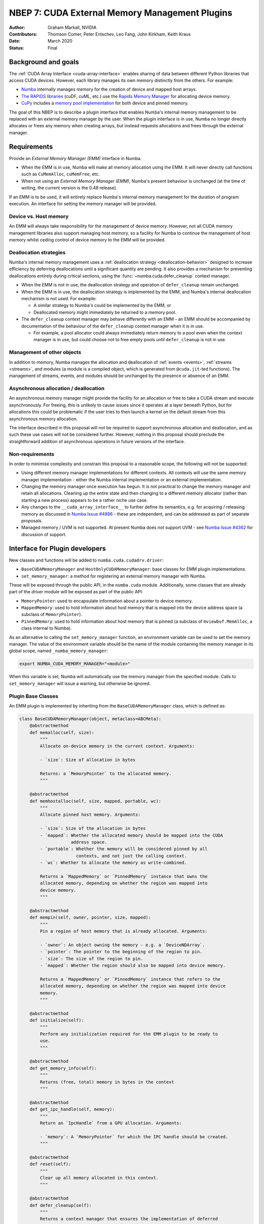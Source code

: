 .. _nbep-7:

===============================================
NBEP 7: CUDA External Memory Management Plugins
===============================================

:Author: Graham Markall, NVIDIA
:Contributors: Thomson Comer, Peter Entschev, Leo Fang, John Kirkham, Keith Kraus
:Date: March 2020
:Status: Final

Background and goals
--------------------

The :ref:`CUDA Array Interface <cuda-array-interface>` enables sharing of data
between different Python libraries that access CUDA devices. However, each
library manages its own memory distinctly from the others. For example:


* `Numba <https://numba.pydata.org/>`_ internally manages memory for the creation
  of device and mapped host arrays.
* `The RAPIDS libraries <https://rapids.ai/>`_ (cuDF, cuML, etc.) use the `Rapids
  Memory Manager <https://github.com/rapidsai/rmm>`_ for allocating device
  memory.
* `CuPy <https://cupy.chainer.org/>`_ includes a `memory pool
  implementation <https://docs-cupy.chainer.org/en/stable/reference/memory.html>`_
  for both device and pinned memory.

The goal of this NBEP is to describe a plugin interface that enables Numba's
internal memory management to be replaced with an external memory manager by the
user. When the plugin interface is in use, Numba no longer directly allocates or
frees any memory when creating arrays, but instead requests allocations and
frees through the external manager.

Requirements
------------

Provide an *External Memory Manager (EMM)* interface in Numba.


* When the EMM is in use, Numba will make all memory allocation using the EMM.
  It will never directly call functions such as ``CuMemAlloc``\ , ``cuMemFree``\ , etc.
* When not using an *External Memory Manager (EMM)*\ , Numba's present behaviour
  is unchanged (at the time of writing, the current version is the 0.48
  release).

If an EMM is to be used, it will entirely replace Numba's internal memory
management for the duration of program execution. An interface for setting the
memory manager will be provided.

Device vs. Host memory
^^^^^^^^^^^^^^^^^^^^^^^

An EMM will always take responsibility for the management of device memory.
However, not all CUDA memory management libraries also support managing host
memory, so a facility for Numba to continue the management of host memory 
whilst ceding control of device memory to the EMM will be provided.

Deallocation strategies
^^^^^^^^^^^^^^^^^^^^^^^

Numba's internal memory management uses a :ref:`deallocation strategy
<deallocation-behavior>` designed to increase efficiency by deferring
deallocations until a significant quantity are pending. It also provides a
mechanism for preventing deallocations entirely during critical sections, using
the :func:`~numba.cuda.defer_cleanup` context manager.


* When the EMM is not in use, the deallocation strategy and operation of
  ``defer_cleanup`` remain unchanged.
* When the EMM is in use, the deallocation strategy is implemented by the EMM,
  and Numba's internal deallocation mechanism is not used. For example:

  * A similar strategy to Numba's could be implemented by the EMM, or
  * Deallocated memory might immediately be returned to a memory pool.

* The ``defer_cleanup`` context manager may behave differently with an EMM - an
  EMM should be accompanied by documentation of the behaviour of the
  ``defer_cleanup`` context manager when it is in use.

  * For example, a pool allocator could always immediately return memory to a
    pool even when the context manager is in use, but could choose
    not to free empty pools until ``defer_cleanup`` is not in use.

Management of other objects
^^^^^^^^^^^^^^^^^^^^^^^^^^^

In addition to memory, Numba manages the allocation and deallocation of
:ref:`events <events>`, :ref:`streams <streams>`, and modules (a module is a
compiled object, which is generated from ``@cuda.jit``\ -ted functions). The
management of streams, events, and modules should be unchanged by the presence
or absence of an EMM.

Asynchronous allocation / deallocation
^^^^^^^^^^^^^^^^^^^^^^^^^^^^^^^^^^^^^^

An asynchronous memory manager might provide the facility for an allocation or
free to take a CUDA stream and execute asynchronously. For freeing, this is
unlikely to cause issues since it operates at a layer beneath Python, but for
allocations this could be problematic if the user tries to then launch a kernel
on the default stream from this asynchronous memory allocation.

The interface described in this proposal will not be required to support
asynchronous allocation and deallocation, and as such these use cases will not
be considered further. However, nothing in this proposal should preclude the
straightforward addition of asynchronous operations in future versions of the
interface.

Non-requirements
^^^^^^^^^^^^^^^^

In order to minimise complexity and constrain this proposal to a reasonable
scope, the following will not be supported:


* Using different memory manager implementations for different contexts. All
  contexts will use the same memory manager implementation - either the Numba
  internal implementation or an external implementation.
* Changing the memory manager once execution has begun. It is not practical to
  change the memory manager and retain all allocations. Cleaning up the entire
  state and then changing to a different memory allocator (rather than starting
  a new process) appears to be a rather niche use case.
* Any changes to the ``__cuda_array_interface__`` to further define its semantics,
  e.g. for acquiring / releasing memory as discussed in `Numba Issue
  #4886 <https://github.com/numba/numba/issues/4886>`_ - these are independent,
  and can be addressed as part of separate proposals.
* Managed memory / UVM is not supported. At present Numba does not support UVM -
  see `Numba Issue #4362 <https://github.com/numba/numba/issues/4362>`_ for
  discussion of support.

Interface for Plugin developers
-------------------------------

New classes and functions will be added to ``numba.cuda.cudadrv.driver``:

* ``BaseCUDAMemoryManager`` and ``HostOnlyCUDAMemoryManager``\ : base classes for
  EMM plugin implementations.
* ``set_memory_manager``: a method for registering an external memory manager with
  Numba.

These will be exposed through the public API, in the ``numba.cuda`` module.
Additionally, some classes that are already part of the `driver` module will be
exposed as part of the public API:

* ``MemoryPointer``: used to encapsulate information about a pointer to device
  memory.
* ``MappedMemory``: used to hold information about host memory that is mapped into
  the device address space (a subclass of ``MemoryPointer``\ ).
* ``PinnedMemory``: used to hold information about host memory that is pinned (a
  subclass of ``mviewbuf.MemAlloc``\ , a class internal to Numba).

As an alternative to calling the ``set_memory_manager`` function, an environment
variable can be used to set the memory manager. The value of the environment
variable should be the name of the module containing the memory manager in its
global scope, named ``_numba_memory_manager``\ :

.. code-block::

   export NUMBA_CUDA_MEMORY_MANAGER="<module>"

When this variable is set, Numba will automatically use the memory manager from
the specified module. Calls to ``set_memory_manager`` will issue a warning, but
otherwise be ignored.

Plugin Base Classes
^^^^^^^^^^^^^^^^^^^

An EMM plugin is implemented by inheriting from the ``BaseCUDAMemoryManager``
class, which is defined as:

.. code-block:: python

   class BaseCUDAMemoryManager(object, metaclass=ABCMeta):
       @abstractmethod
       def memalloc(self, size):
           """
           Allocate on-device memory in the current context. Arguments:

           - `size`: Size of allocation in bytes

           Returns: a `MemoryPointer` to the allocated memory.
           """

       @abstractmethod
       def memhostalloc(self, size, mapped, portable, wc):
           """
           Allocate pinned host memory. Arguments:

           - `size`: Size of the allocation in bytes
           - `mapped`: Whether the allocated memory should be mapped into the CUDA
                       address space.
           - `portable`: Whether the memory will be considered pinned by all
                         contexts, and not just the calling context.
           - `wc`: Whether to allocate the memory as write-combined.

           Returns a `MappedMemory` or `PinnedMemory` instance that owns the
           allocated memory, depending on whether the region was mapped into
           device memory.
           """

       @abstractmethod
       def mempin(self, owner, pointer, size, mapped):
           """
           Pin a region of host memory that is already allocated. Arguments:

           - `owner`: An object owning the memory - e.g. a `DeviceNDArray`.
           - `pointer`: The pointer to the beginning of the region to pin.
           - `size`: The size of the region to pin.
           - `mapped`: Whether the region should also be mapped into device memory.

           Returns a `MappedMemory` or `PinnedMemory` instance that refers to the
           allocated memory, depending on whether the region was mapped into device
           memory.
           """

       @abstractmethod
       def initialize(self):
           """
           Perform any initialization required for the EMM plugin to be ready to
           use.
           """

       @abstractmethod
       def get_memory_info(self):
           """
           Returns (free, total) memory in bytes in the context
           """

       @abstractmethod
       def get_ipc_handle(self, memory):
           """
           Return an `IpcHandle` from a GPU allocation. Arguments:

           - `memory`: A `MemoryPointer` for which the IPC handle should be created.
           """

       @abstractmethod
       def reset(self):
           """
           Clear up all memory allocated in this context.
           """

       @abstractmethod
       def defer_cleanup(self):
           """
           Returns a context manager that ensures the implementation of deferred
           cleanup whilst it is active.
           """

       @property
       @abstractmethod
       def interface_version(self):
           """
           Returns an integer specifying the version of the EMM Plugin interface
           supported by the plugin implementation. Should always return 1 for
           implementations described in this proposal.
           """

All of the methods of an EMM plugin are called from within Numba - they never
need to be invoked directly by a Numba user.

The ``initialize`` method is called by Numba prior to any memory allocations
being requested. This gives the EMM an opportunity to initialize any data
structures, etc., that it needs for its normal operations. The method may be
called multiple times during the lifetime of the program - subsequent calls
should not invalidate or reset the state of the EMM.

The ``memalloc``\ , ``memhostalloc``\ , and ``mempin`` methods are called when Numba
requires an allocation of device or host memory, or pinning of host memory.
Device memory should always be allocated in the current context.

``get_ipc_handle`` is called when an IPC handle for an array is required. Note
that there is no method for closing an IPC handle - this is because the
``IpcHandle`` object constructed by ``get_ipc_handle`` contains a ``close()`` method
as part of its definition in Numba, which closes the handle by calling
``cuIpcCloseMemHandle``. It is expected that this is sufficient for general use
cases, so no facility for customising the closing of IPC handles is provided by
the EMM Plugin interface.

``get_memory_info`` may be called at any time after ``initialize``.

``reset`` is called as part of resetting a context. Numba does not normally call
reset spontaneously, but it may be called at the behest of the user. Calls to
``reset`` may even occur before ``initialize`` is called, so the plugin should be
robust against this occurrence.

``defer_cleanup`` is called when the ``numba.cuda.defer_cleanup`` context manager
is used from user code.

``interface_version`` is called by Numba when the memory manager is set, to
ensure that the version of the interface implemented by the plugin is
compatible with the version of Numba in use.

Representing pointers
^^^^^^^^^^^^^^^^^^^^^

Device Memory
~~~~~~~~~~~~~

The ``MemoryPointer`` class is used to represent a pointer to memory. Whilst there
are various details of its implementation, the only aspect relevant to EMM
plugin development is its initialization. The ``__init__`` method has the
following interface:

.. code-block:: python

   class MemoryPointer:
       def __init__(self, context, pointer, size, owner=None, finalizer=None):


* ``context``\ : The context in which the pointer was allocated.
* ``pointer``\ : A ``ctypes`` pointer (e.g. ``ctypes.c_uint64``\ ) holding the address of
  the memory.
* ``size``\ : The size of the allocation in bytes.
* ``owner``\ : The owner is sometimes set by the internals of the class, or used for
  Numba's internal memory management, but need not be provided by the writer of
  an EMM plugin - the default of ``None`` should always suffice.
* ``finalizer``\ : A method that is called when the last reference to the
  ``MemoryPointer`` object is released. Usually this will make a call to the
  external memory management library to inform it that the memory is no longer
  required, and that it could potentially be freed (though the EMM is not
  required to free it immediately).

Host Memory
~~~~~~~~~~~

Memory mapped into the CUDA address space (which is created when the
``memhostalloc`` or ``mempin`` methods are called with ``mapped=True``\ ) is managed
using the ``MappedMemory`` class:

.. code-block:: python

   class MappedMemory(AutoFreePointer):
       def __init__(self, context, pointer, size, owner, finalizer=None):


* ``context``\ : The context in which the pointer was allocated.
* ``pointer``\ : A ``ctypes`` pointer (e.g. ``ctypes.c_void_p``\ ) holding the address of
  the allocated memory.
* ``size``\ : The size of the allocated memory in bytes.
* ``owner``\ : A Python object that owns the memory, e.g. a ``DeviceNDArray``
  instance.
* ``finalizer``\ : A method that is called when the last reference to the
  ``MappedMemory`` object is released. For example, this method could call
  ``cuMemFreeHost`` on the pointer to deallocate the memory immediately.

Note that the inheritance from ``AutoFreePointer`` is an implementation detail and
need not concern the developer of an EMM plugin - ``MemoryPointer`` is higher in
the MRO of ``MappedMemory``.

Memory that is only in the host address space and has been pinned is represented
with the ``PinnedMemory`` class:

.. code-block:: python

   class PinnedMemory(mviewbuf.MemAlloc):
       def __init__(self, context, pointer, size, owner, finalizer=None):


* ``context``\ : The context in which the pointer was allocated.
* ``pointer``\ : A ``ctypes`` pointer (e.g. ``ctypes.c_void_p``\ ) holding the address of
  the pinned memory.
* ``size``\ : The size of the pinned region in bytes.
* ``owner``\ : A Python object that owns the memory, e.g. a ``DeviceNDArray``
  instance.
* ``finalizer``\ : A method that is called when the last reference to the
  ``PinnedMemory`` object is released. This method could e.g. call
  ``cuMemHostUnregister`` on the pointer to unpin the memory immediately.

Providing device memory management only
^^^^^^^^^^^^^^^^^^^^^^^^^^^^^^^^^^^^^^^

Some external memory managers will support management of on-device memory but
not host memory. To make it easy to implement an EMM plugin using one of these
managers, Numba will provide a memory manager class with implementations of the
``memhostalloc`` and ``mempin`` methods. An abridged definition of this class
follows:

.. code-block:: python

   class HostOnlyCUDAMemoryManager(BaseCUDAMemoryManager):
       # Unimplemented methods:
       #
       # - memalloc
       # - get_memory_info

       def memhostalloc(self, size, mapped, portable, wc):
           # Implemented.

       def mempin(self, owner, pointer, size, mapped):
           # Implemented.

       def initialize(self):
           # Implemented.
           #
           # Must be called by any subclass when its initialize() method is
           # called.

       def reset(self):
           # Implemented.
           #
           # Must be called by any subclass when its reset() method is
           # called.

       def defer_cleanup(self):
           # Implemented.
           #
           # Must be called by any subclass when its defer_cleanup() method is
           # called.

A class can subclass the ``HostOnlyCUDAMemoryManager`` and then it only needs to
add implementations of methods for on-device memory. Any subclass must observe
the following rules:


* If the subclass implements ``__init__``\ , then it must also call
  ``HostOnlyCUDAMemoryManager.__init__``\ , as this is used to initialize some of
  its data structures (\ ``self.allocations`` and ``self.deallocations``\ ).
* The subclass must implement ``memalloc`` and ``get_memory_info``.
* The ``initialize`` and ``reset`` methods perform initialisation of structures
  used by the ``HostOnlyCUDAMemoryManager``.

  * If the subclass has nothing to do on initialisation (possibly) or reset
    (unlikely) then it need not implement these methods. 
  * However, if it does implement these methods then it must also call the
    methods from ``HostOnlyCUDAMemoryManager`` in its own implementations.

* Similarly if ``defer_cleanup`` is implemented, it should enter the context
  provided by ``HostOnlyCUDAManager.defer_cleanup()`` prior to ``yield``\ ing (or in
  the ``__enter__`` method) and release it prior to exiting (or in the ``__exit__``
  method).

Import order
^^^^^^^^^^^^

The order in which Numba and the library implementing an EMM Plugin should not
matter. For example, if ``rmm`` were to implement and register an EMM Plugin,
then:

.. code-block:: python

   from numba import cuda
   import rmm

and

.. code-block:: python

   import rmm
   from numba import cuda

are equivalent - this is because Numba does not initialize CUDA or allocate any
memory until the first call to a CUDA function - neither instantiating and
registering an EMM plugin, nor importing ``numba.cuda`` causes a call to a CUDA
function.

Numba as a Dependency
^^^^^^^^^^^^^^^^^^^^^

Adding the implementation of an EMM Plugin to a library naturally makes Numba a
dependency of the library where it may not have been previously. In order to
make the dependency optional, if this is desired, one might conditionally
instantiate and register the EMM Plugin like:

.. code-block:: python

   try:
       import numba
       from mylib.numba_utils import MyNumbaMemoryManager
       numba.cuda.cudadrv.driver.set_memory_manager(MyNumbaMemoryManager)
   except:
       print("Numba not importable - not registering EMM Plugin")

so that ``mylib.numba_utils``\ , which contains the implementation of the EMM
Plugin, is only imported if Numba is already present. If Numba is not available,
then ``mylib.numba_utils`` (which necessarily imports ``numba``\ ), will never be
imported.

It is recommended that any library with an EMM Plugin includes at least some
environments with Numba for testing with the EMM Plugin in use, as well as some
environments without Numba, to avoid introducing an accidental Numba dependency.

Example implementation - A RAPIDS Memory Manager (RMM) Plugin
-------------------------------------------------------------

An implementation of an EMM plugin within the `Rapids Memory Manager
(RMM) <https://github.com/rapidsai/rmm>`_ is sketched out in this section. This is
intended to show an overview of the implementation in order to support the
descriptions above and to illustrate how the plugin interface can be used -
different choices may be made for a production-ready implementation.

The plugin implementation consists of additions to `python/rmm/rmm.py
<https://github.com/rapidsai/rmm/blob/d5831ac5ebb5408ee83f63b7c7d03d8870ecb361/python/rmm/rmm.py>`_:

.. code-block:: python

   # New imports:
   from contextlib import context_manager
   # RMM already has Numba as a dependency, so these imports need not be guarded
   # by a check for the presence of numba.
   from numba.cuda import (HostOnlyCUDAMemoryManager, MemoryPointer, IpcHandle,
                           set_memory_manager)


   # New class implementing the EMM Plugin:
   class RMMNumbaManager(HostOnlyCUDAMemoryManager):
       def memalloc(self, size):
           # Allocates device memory using RMM functions. The finalizer for the
           # allocated memory calls back to RMM to free the memory.
           addr = librmm.rmm_alloc(bytesize, 0)
           ctx = cuda.current_context()
           ptr = ctypes.c_uint64(int(addr))
           finalizer = _make_finalizer(addr, stream)
           return MemoryPointer(ctx, ptr, size, finalizer=finalizer)

      def get_ipc_handle(self, memory):
           """ 
           Get an IPC handle for the memory with offset modified by the RMM memory
           pool.
           """
           # This implementation provides a functional implementation and illustrates
           # what get_ipc_handle needs to do, but it is not a very "clean"
           # implementation, and it relies on borrowing bits of Numba internals to
           # initialise ipchandle. 
           #
           # A more polished implementation might make use of additional functions in
           # the RMM C++ layer for initialising IPC handles, and not use any Numba
           # internals.
           ipchandle = (ctypes.c_byte * 64)()  # IPC handle is 64 bytes
           cuda.cudadrv.memory.driver_funcs.cuIpcGetMemHandle(
               ctypes.byref(ipchandle),
               memory.owner.handle,
           )
           source_info = cuda.current_context().device.get_device_identity()
           ptr = memory.device_ctypes_pointer.value
           offset = librmm.rmm_getallocationoffset(ptr, 0)
           return IpcHandle(memory, ipchandle, memory.size, source_info,
                            offset=offset)

       def get_memory_info(self):
           # Returns a tuple of (free, total) using RMM functionality.
           return get_info() # Function defined in rmm.py

       def initialize(self):
           # Nothing required to initialize RMM here, but this method is added
           # to illustrate that the super() method should also be called.
           super().initialize()

       @contextmanager
       def defer_cleanup(self):
           # Does nothing to defer cleanup - a full implementation may choose to
           # implement a different policy.
           with super().defer_cleanup():
               yield

       @property
       def interface_version(self):
           # As required by the specification
           return 1

   # The existing _make_finalizer function is used by RMMNumbaManager:
   def _make_finalizer(handle, stream):
       """
       Factory to make the finalizer function.
       We need to bind *handle* and *stream* into the actual finalizer, which
       takes no args.
       """

       def finalizer():
           """
           Invoked when the MemoryPointer is freed
           """
           librmm.rmm_free(handle, stream)

       return finalizer

   # Utility function register `RMMNumbaManager` as an EMM:
   def use_rmm_for_numba():
       set_memory_manager(RMMNumbaManager)

   # To support `NUMBA_CUDA_MEMORY_MANAGER=rmm`:
   _numba_memory_manager = RMMNumbaManager

Example usage
^^^^^^^^^^^^^

A simple example that configures Numba to use RMM for memory management and
creates a device array is as follows:

.. code-block:: python

   # example.py
   import rmm 
   import numpy as np

   from numba import cuda

   rmm.use_rmm_for_numba()

   a = np.zeros(10)
   d_a = cuda.to_device(a)
   del(d_a)
   print(rmm.csv_log())

Running this should result in output similar to the following:

.. code-block::

   Event Type,Device ID,Address,Stream,Size (bytes),Free Memory,Total Memory,Current Allocs,Start,End,Elapsed,Location
   Alloc,0,0x7fae06600000,0,80,0,0,1,1.10549,1.1074,0.00191666,/home/nfs/gmarkall/numbadev/numba/numba/cuda/cudadrv/driver.py:683
   Free,0,0x7fae06600000,0,0,0,0,0,1.10798,1.10921,0.00122238,/home/nfs/gmarkall/numbadev/numba/numba/utils.py:678

Note that there is some scope for improvement in RMM for detecting the line
number at which the allocation / free occurred, but this is outside the scope of
the example in this proposal.

Setting the memory manager through the environment
~~~~~~~~~~~~~~~~~~~~~~~~~~~~~~~~~~~~~~~~~~~~~~~~~~

Rather than calling ``rmm.use_rmm_for_numba()`` in the example above, the memory
manager could also be set to use RMM globally with an environment variable, so
the Python interpreter is invoked to run the example as:

.. code-block::

   NUMBA_CUDA_MEMORY_MANAGER="rmm.RMMNumbaManager" python example.py

Numba internal changes
----------------------

This section is intended primarily for Numba developers - those with an interest
in the external interface for implementing EMM plugins may choose to skip over
this section.

Current model / implementation
^^^^^^^^^^^^^^^^^^^^^^^^^^^^^^

At present, memory management is implemented in the
:class:`~numba.cuda.cudadrv.driver.Context` class. It maintains lists of
allocations and deallocations:

* ``allocations`` is a ``numba.core.utils.UniqueDict``, created at context
  creation time.
* ``deallocations`` is an instance of the ``_PendingDeallocs`` class, and is created
  when ``Context.prepare_for_use()`` is called.

These are used to track allocations and deallocations of:

* Device memory
* Pinned memory
* Mapped memory
* Streams
* Events
* Modules

The ``_PendingDeallocs`` class implements the deferred deallocation strategy -
cleanup functions (such as ``cuMemFree``\ ) for the items above are added to its
list of pending deallocations by the finalizers of objects representing
allocations. These finalizers are run when the objects owning them are
garbage-collected by the Python interpreter. When the addition of a new
cleanup function to the deallocation list causes the number or size of pending
deallocations to exceed a configured ratio, the ``_PendingDeallocs`` object runs
deallocators for all items it knows about and then clears its internal pending
list.

See :ref:`deallocation-behavior` for more details of this implementation.

Proposed changes
^^^^^^^^^^^^^^^^

This section outlines the major changes that will be made to support the EMM
plugin interface - there will be various small changes to other parts of Numba
that will be required in order to adapt to these changes; an exhaustive list of
these is not provided.

Context changes
~~~~~~~~~~~~~~~

The ``numba.cuda.cudadrv.driver.Context`` class will no longer directly allocate
and free memory. Instead, the context will hold a reference to a memory manager
instance, and its memory allocation methods will call into the memory manager,
e.g.:

.. code-block:: python

       def memalloc(self, size):
           return self.memory_manager.memalloc(size)

       def memhostalloc(self, size, mapped=False, portable=False, wc=False):
           return self.memory_manager.memhostalloc(size, mapped, portable, wc)

       def mempin(self, owner, pointer, size, mapped=False):
           if mapped and not self.device.CAN_MAP_HOST_MEMORY:
               raise CudaDriverError("%s cannot map host memory" % self.device)
           return self.memory_manager.mempin(owner, pointer, size, mapped)

       def prepare_for_use(self):
           self.memory_manager.initialize()

       def get_memory_info(self):
           self.memory_manager.get_memory_info()

       def get_ipc_handle(self, memory):
           return self.memory_manager.get_ipc_handle(memory)

       def reset(self):
           # ... Already-extant reset logic, plus:
           self._memory_manager.reset()

The ``memory_manager`` member is initialised when the context is created.

The ``memunpin`` method (not shown above but currently exists in the ``Context``
class) has never been implemented - it presently raises a ``NotImplementedError``.
This method arguably un-needed - pinned memory is immediately unpinned by its
finalizer, and unpinning before a finalizer runs would invalidate the state of
``PinnedMemory`` objects for which references are still held. It is proposed that
this is removed when making the other changes to the ``Context`` class.

The ``Context`` class will still instantiate ``self.allocations`` and
``self.deallocations`` as before - these will still be used by the context to
manage the allocations and deallocations of events, streams, and modules, which
are not handled by the EMM plugin.

New components of the ``driver`` module
~~~~~~~~~~~~~~~~~~~~~~~~~~~~~~~~~~~~~~~


* ``BaseCUDAMemoryManager``\ : An abstract class, as defined in the plugin interface
  above.
* ``HostOnlyCUDAMemoryManager``\ : A subclass of ``BaseCUDAMemoryManager``\ , with the
  logic from ``Context.memhostalloc`` and ``Context.mempin`` moved into it. This
  class will also create its own ``allocations`` and ``deallocations`` members,
  similarly to how the ``Context`` class creates them. These are used to manage
  the allocations and deallocations of pinned and mapped host memory.
* ``NumbaCUDAMemoryManager``\ : A subclass of ``HostOnlyCUDAMemoryManager``\ , which
  also contains an implementation of ``memalloc`` based on that presently existing
  in the ``Context`` class. This is the default memory manager, and its use
  preserves the behaviour of Numba prior to the addition of the EMM plugin
  interface - that is, all memory allocation and deallocation for Numba arrays
  is handled within Numba.

  * This class shares the ``allocations`` and ``deallocations`` members with its
    parent class ``HostOnlyCUDAMemoryManager``\ , and it uses these for the
    management of device memory that it allocates.

* The ``set_memory_manager`` function, which sets a global pointing to the memory
  manager class. This global initially holds ``NumbaCUDAMemoryManager`` (the
  default).

Staged IPC
~~~~~~~~~~

Staged IPC should not take ownership of the memory that it allocates. When the
default internal memory manager is in use, the memory allocated for the staging
array is already owned. When an EMM plugin is in use, it is not legitimate to
take ownership of the memory.

This change can be made by applying the following small patch, which has been
tested to have no effect on the CUDA test suite:

.. code-block:: diff

   diff --git a/numba/cuda/cudadrv/driver.py b/numba/cuda/cudadrv/driver.py
   index 7832955..f2c1352 100644
   --- a/numba/cuda/cudadrv/driver.py
   +++ b/numba/cuda/cudadrv/driver.py
   @@ -922,7 +922,11 @@ class _StagedIpcImpl(object):
            with cuda.gpus[srcdev.id]:
                impl.close()

   -        return newmem.own()
   +        return newmem

Testing
~~~~~~~

Alongside the addition of appropriate tests for new functionality, there will be
some refactoring of existing tests required, but these changes are not
substantial. Tests of the deallocation strategy (e.g. ``TestDeallocation``\ ,
``TestDeferCleanup``\ ) will need to be modified to ensure that they are
examining the correct set of deallocations. When an EMM plugin is in use, they
will need to be skipped.

Prototyping / experimental implementation
-----------------------------------------

Some prototype / experimental implementations have been produced to guide the
designs presented in this document. The current implementations can be found in:


* Numba branch: https://github.com/gmarkall/numba/tree/grm-numba-nbep-7.
* RMM branch: https://github.com/gmarkall/rmm/tree/grm-numba-nbep-7.
* CuPy implementation: `nbep7/cupy_mempool.py <nbep7/cupy_mempool.py>`_ - uses an
  unmodified CuPy.

  * See `CuPy memory management
    docs <https://docs-cupy.chainer.org/en/stable/reference/memory.html>`_.

Current implementation status
^^^^^^^^^^^^^^^^^^^^^^^^^^^^^

RMM Plugin
~~~~~~~~~~

For a minimal example, a simple allocation and free using RMM works as expected.
For the example code (similar to the RMM example above):

.. code-block:: python

   import rmm
   import numpy as np

   from numba import cuda

   rmm.use_rmm_for_numba()

   a = np.zeros(10)
   d_a = cuda.to_device(a)
   del(d_a)
   print(rmm.csv_log())

We see the following output:

.. code-block::

   Event Type,Device ID,Address,Stream,Size (bytes),Free Memory,Total Memory,Current Allocs,Start,End,Elapsed,Location
   Alloc,0,0x7f96c7400000,0,80,0,0,1,1.13396,1.13576,0.00180059,/home/nfs/gmarkall/numbadev/numba/numba/cuda/cudadrv/driver.py:686
   Free,0,0x7f96c7400000,0,0,0,0,0,1.13628,1.13723,0.000956004,/home/nfs/gmarkall/numbadev/numba/numba/utils.py:678

This output is similar to the expected output from the example usage presented
above (though note that the pointer addresses and timestamps vary compared to
the example), and provides some validation of the example use case.

CuPy Plugin
~~~~~~~~~~~

.. code-block:: python

   from nbep7.cupy_mempool import use_cupy_mm_for_numba
   import numpy as np

   from numba import cuda

   use_cupy_mm_for_numba()

   a = np.zeros(10)
   d_a = cuda.to_device(a)
   del(d_a)

The prototype CuPy plugin has somewhat primitive logging, so we see the output:

.. code-block::

   Allocated 80 bytes at 7f004d400000
   Freeing 80 bytes at 7f004d400000

Numba CUDA Unit tests
^^^^^^^^^^^^^^^^^^^^^

As well as providing correct execution of a simple example, all relevant Numba
CUDA unit tests also pass with the prototype branch. for the internal memory
manager and the RMM EMM Plugin.

RMM
~~~

The unit test suite can be run with the RMM EMM Plugin with:

.. code-block::

   NUMBA_CUDA_MEMORY_MANAGER=rmm python -m numba.runtests numba.cuda.tests

A summary of the unit test suite output is:

.. code-block::

   Ran 564 tests in 142.211s

   OK (skipped=11)

When running with the built-in Numba memory management, the output is:

.. code-block::

   Ran 564 tests in 133.396s

   OK (skipped=5)

i.e. the changes for using an external memory manager do not break the built-in
Numba memory management. There are an additional 6 skipped tests, from:


* ``TestDeallocation``\ : skipped as it specifically tests Numba's internal
  deallocation strategy.
* ``TestDeferCleanup``\ : skipped as it specifically tests Numba's implementation of
  deferred cleanup.
* ``TestCudaArrayInterface.test_ownership``\ : skipped as Numba does not own memory
  when an EMM Plugin is used, but ownership is assumed by this test case.

CuPy
~~~~

The test suite can be run with the CuPy plugin using:

.. code-block::

   NUMBA_CUDA_MEMORY_MANAGER=nbep7. python -m numba.runtests numba.cuda.tests

This plugin implementation is presently more primitive than the RMM
implementation, and results in some errors with the unit test suite:

.. code-block::

   Ran 564 tests in 111.699s

   FAILED (errors=8, skipped=11)

The 8 errors are due to a lack of implementation of ``get_ipc_handle`` in the
CuPy EMM Plugin implementation. It is expected that this implementation will be
re-visited and completed so that CuPy can be used stably as an allocator for
Numba in the future.
